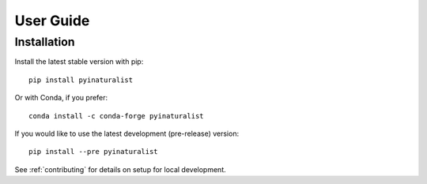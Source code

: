 User Guide
==========

Installation
------------

Install the latest stable version with pip::

    pip install pyinaturalist

Or with Conda, if you prefer::

    conda install -c conda-forge pyinaturalist

If you would like to use the latest development (pre-release) version::

    pip install --pre pyinaturalist

See :ref:`contributing` for details on setup for local development.


